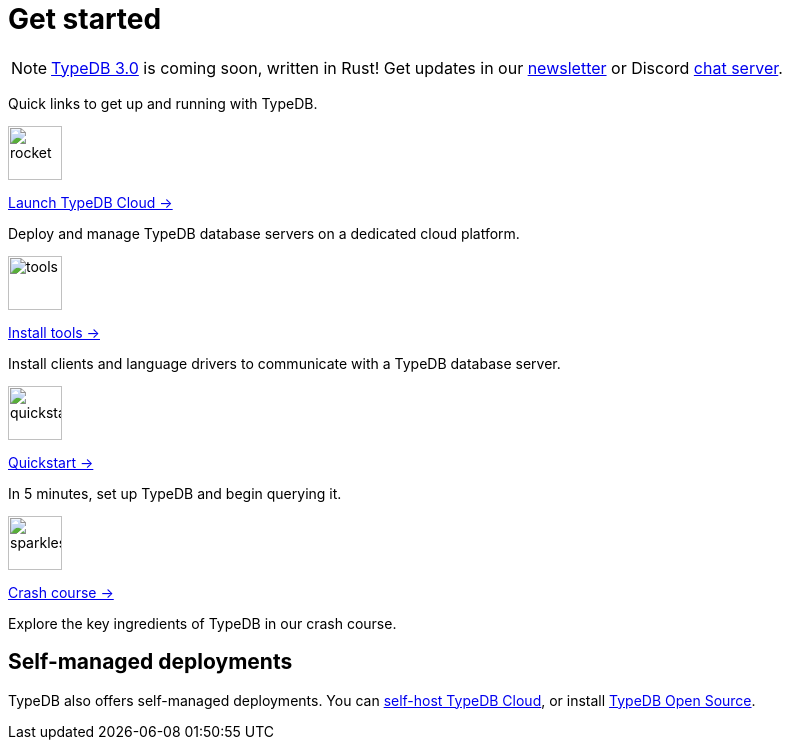 = Get started
:keywords: typedb, typeql, clients, documentation, overview
:pageTitle: Get started
:summary: Getting started with TypeDB
:page-layout: landing
// :page-preamble-card: 1

// tag::rust-rewrite[]
[NOTE]
====
https://typedb.com/blog/typedb-3-roadmap[TypeDB 3.0] is coming soon, written in Rust! Get updates in our https://typedb.com?dialog=newsletter[newsletter,window=_blank] or Discord https://typedb.com/discord[chat server,window=_blank].
====
// end::rust-rewrite[]

Quick links to get up and running with TypeDB.

[.link-panel.clickable]
--
image::home::rocket-launch-thin.svg[rocket,54,54]

https://cloud.typedb.com[Launch TypeDB Cloud →]

Deploy and manage TypeDB database servers on a dedicated cloud platform.
--

[.link-panel.clickable]
--
image::home::screwdriver-wrench-thin.svg[tools,54,54]

xref:home::install-tools.adoc[Install tools →]

Install clients and language drivers to communicate with a TypeDB database server.
--

[.link-panel.clickable]
--
image::home::forward-thin.svg[quickstart,54,54]

xref:home::quickstart.adoc[Quickstart →]

In 5 minutes, set up TypeDB and begin querying it.
--

[.link-panel.clickable]
--
image::home::sparkles.svg[sparkles,54,54]

xref:home::crash-course/index.adoc[Crash course →]

Explore the key ingredients of TypeDB in our crash course.
--


// == Comparisons
//
// Coming from a relational, document or graph database background? These guides are for you.
//
// [cols-3]
// --
// .https://example.com[Relational]
// [.clickable]
// ****
// A TypeDB learning experience tailored for an SQL background.
// ****
//
// .https://example.com[Document]
// [.clickable]
// ****
// A detailed comparison between TypeDB and document stores.
// ****
//
// .https://example.com[Graph]
// [.clickable]
// ****
// An in-depth guide about how TypeDB compares to graph databases.
// ****
// --


== Self-managed deployments

TypeDB also offers self-managed deployments. You can xref:manual::self-managed/cloud.adoc[self-host TypeDB Cloud], or
install xref:manual::self-managed/index.adoc[TypeDB Open Source].
